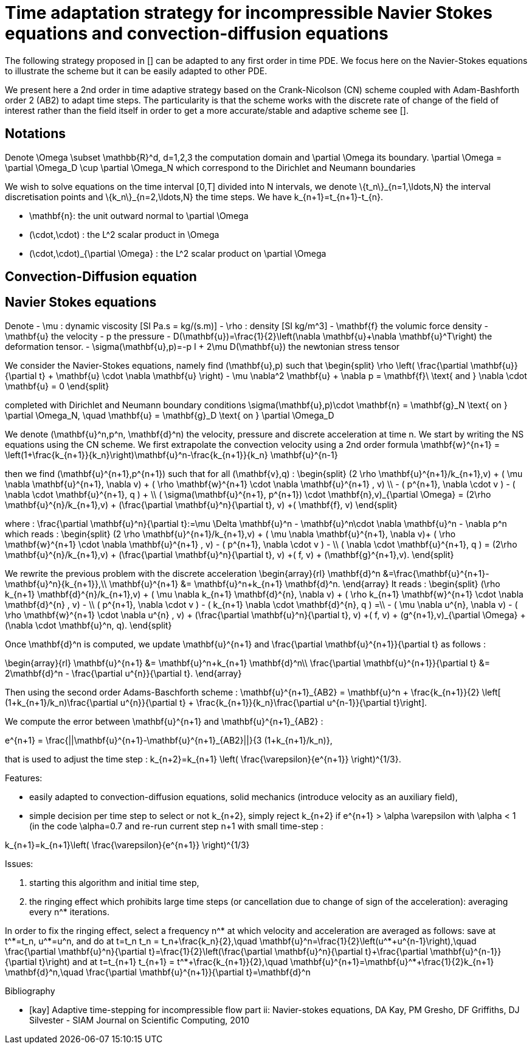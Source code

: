 = Time adaptation strategy for incompressible Navier Stokes equations and convection-diffusion equations


The following strategy proposed in [[[kay]]] can be adapted to any first order in time PDE. We focus here on the Navier-Stokes equations to illustrate the scheme but it can be easily adapted to other PDE.


We present here a 2nd order in time adaptive strategy based on the Crank-Nicolson (CN) scheme coupled with Adam-Bashforth order 2 (AB2) to adapt time steps.
The particularity is that the scheme works with the discrete rate of change of the field of interest rather than the field itself in order to get a more accurate/stable and adaptive scheme see [[[kay]]].

==  Notations

Denote $$\Omega \subset \mathbb{R}^d, d=1,2,3$$ the computation domain and $$\partial \Omega$$ its boundary. $$\partial \Omega = \partial \Omega_D \cup \partial \Omega_N $$ which correspond to the Dirichlet and Neumann boundaries

We wish to solve equations on the time interval $$[0,T]$$ divided into $$N$$ intervals, we denote $$\{t_n\}_{n=1,\ldots,N}$$ the interval discretisation points and $$\{k_n\}_{n=2,\ldots,N}$$ the time steps. We have $$k_{n+1}=t_{n+1}-t_{n}$$.

 - $$\mathbf{n}$$: the unit outward normal to $$\partial \Omega$$
 - $$(\cdot,\cdot)$$ : the $$L^2$$ scalar product in $$\Omega$$
 - $$(\cdot,\cdot)_{\partial \Omega}$$ : the $$L^2$$ scalar product on $$\partial \Omega$$

 
== Convection-Diffusion equation



== Navier Stokes equations

Denote
 - $$\mu$$ : dynamic viscosity [SI $$Pa.s = kg/(s.m)$$]
 - $$\rho$$ : density [SI $$kg/m^3$$]
 - $$\mathbf{f}$$ the volumic force density
 - $$\mathbf{u}$$ the velocity
 - $$p$$ the pressure
 - $$D(\mathbf{u})=\frac{1}{2}\left(\nabla \mathbf{u}+\nabla \mathbf{u}^T\right)$$ the deformation tensor.
 - $$\sigma(\mathbf{u},p)=-p I + 2\mu D(\mathbf{u})$$ the newtonian stress tensor


We consider the Navier-Stokes equations, namely find $$(\mathbf{u},p)$$ such that 
$$
\begin{split}
\rho \left( \frac{\partial \mathbf{u}}{\partial t} + \mathbf{u} \cdot \nabla \mathbf{u} \right) - \mu \nabla^2 \mathbf{u} + \nabla p = \mathbf{f}\ \text{ and } \nabla \cdot \mathbf{u} = 0
\end{split}
$$

completed with Dirichlet and Neumann boundary conditions
$$
\sigma(\mathbf{u},p)\cdot \mathbf{n} = \mathbf{g}_N \text{ on } \partial \Omega_N, \quad \mathbf{u} = \mathbf{g}_D \text{ on } \partial \Omega_D
$$

We denote $$(\mathbf{u}^n,p^n, \mathbf{d}^n)$$ the velocity, pressure and discrete acceleration at time $$n$$. We start by writing the NS equations using the CN scheme.
We first extrapolate the convection velocity using a 2nd order formula
$$
\mathbf{w}^{n+1} = \left(1+\frac{k_{n+1}}{k_n}\right)\mathbf{u}^n-\frac{k_{n+1}}{k_n} \mathbf{u}^{n-1}
$$

then we find $$(\mathbf{u}^{n+1},p^{n+1})$$ such that for all $$(\mathbf{v},q)$$ :
$$
\begin{split}
(2 \rho \mathbf{u}^{n+1}/k_{n+1},v) + ( \mu \nabla \mathbf{u}^{n+1}, \nabla v)  + ( \rho  \mathbf{w}^{n+1} \cdot \nabla \mathbf{u}^{n+1} , v)  \\
- ( p^{n+1}, \nabla \cdot v )  - (  \nabla \cdot \mathbf{u}^{n+1}, q ) + \\ ( \sigma(\mathbf{u}^{n+1}, p^{n+1}) \cdot \mathbf{n},v)_{\partial \Omega} = (2\rho \mathbf{u}^{n}/k_{n+1},v) + (\frac{\partial \mathbf{u}^n}{\partial t}, v) +( \mathbf{f}, v)
\end{split}
$$

where :
$$
\frac{\partial \mathbf{u}^n}{\partial t}:=\mu \Delta \mathbf{u}^n - \mathbf{u}^n\cdot \nabla \mathbf{u}^n - \nabla p^n
$$
which reads :
$$
\begin{split}
(2 \rho \mathbf{u}^{n+1}/k_{n+1},v) + ( \mu \nabla \mathbf{u}^{n+1}, \nabla v)+
 ( \rho  \mathbf{w}^{n+1} \cdot \nabla \mathbf{u}^{n+1} , v) - ( p^{n+1}, \nabla \cdot v )  -  \\
 (  \nabla \cdot \mathbf{u}^{n+1}, q )  = (2\rho \mathbf{u}^{n}/k_{n+1},v) + (\frac{\partial \mathbf{u}^n}{\partial t}, v) +( f, v) + (\mathbf{g}^{n+1},v).
 \end{split}
$$

We rewrite the previous problem with the discrete acceleration
$$
\begin{array}{rl}
\mathbf{d}^n &=\frac{\mathbf{u}^{n+1}-\mathbf{u}^n}{k_{n+1}},\\
\mathbf{u}^{n+1} &= \mathbf{u}^n+k_{n+1} \mathbf{d}^n.
\end{array}
$$
It reads :
$$
\begin{split}
(\rho k_{n+1} \mathbf{d}^{n}/k_{n+1},v) + ( \mu \nabla k_{n+1} \mathbf{d}^{n}, \nabla v)  +  ( \rho k_{n+1}  \mathbf{w}^{n+1} \cdot \nabla \mathbf{d}^{n} , v) - \\
 ( p^{n+1}, \nabla \cdot v )  - (  k_{n+1} \nabla \cdot \mathbf{d}^{n}, q ) =\\
 - ( \mu \nabla u^{n}, \nabla v)  - ( \rho   \mathbf{w}^{n+1} \cdot \nabla u^{n} , v) + 
  (\frac{\partial \mathbf{u}^n}{\partial t}, v) +( f, v) + (g^{n+1},v)_{\partial \Omega} + (\nabla \cdot \mathbf{u}^n, q).
\end{split}
$$


Once $$\mathbf{d}^n$$ is computed, we update $$\mathbf{u}^{n+1}$$ and $$\frac{\partial \mathbf{u}^{n+1}}{\partial t}$$ as follows :

$$
\begin{array}{rl}
\mathbf{u}^{n+1} &= \mathbf{u}^n+k_{n+1} \mathbf{d}^n\\
\frac{\partial \mathbf{u}^{n+1}}{\partial t} &= 2\mathbf{d}^n - \frac{\partial u^{n}}{\partial t}.
\end{array}
$$

Then using the second order Adams-Baschforth scheme :
$$
\mathbf{u}^{n+1}_{AB2} = \mathbf{u}^n + \frac{k_{n+1}}{2} \left[ (1+k_{n+1}/k_n)\frac{\partial u^{n}}{\partial t} + \frac{k_{n+1}}{k_n}\frac{\partial u^{n-1}}{\partial t}\right].
$$

We compute the error between $$\mathbf{u}^{n+1}$$ and $$\mathbf{u}^{n+1}_{AB2}$$ :

$$
e^{n+1} = \frac{||\mathbf{u}^{n+1}-\mathbf{u}^{n+1}_{AB2}||}{3 (1+k_{n+1}/k_n)},
$$

that is used to adjust the time step :
$$
k_{n+2}=k_{n+1} \left( \frac{\varepsilon}{e^{n+1}} \right)^{1/3}.
$$


Features:

 - easily adapted to convection-diffusion equations, solid mechanics (introduce velocity as an auxiliary field),
 - simple decision per time step to select or not $$k_{n+2}$$, simply reject $$k_{n+2}$$ if $$e^{n+1} > \alpha \varepsilon$$ with $$\alpha < 1$$ (in the code $$\alpha=0.7$$ and re-run current step $$n+1$$ with small time-step :
 
$$
 k_{n+1}=k_{n+1}\left( \frac{\varepsilon}{e^{n+1}} \right)^{1/3}
$$

Issues:

 1. starting this algorithm and initial time step,
 2. the ringing effect which prohibits large time steps (or cancellation due to change of sign of the acceleration): averaging every $$n^*$$ iterations.
 
In order to fix the ringing effect, select a frequency $$n^*$$ at which velocity and acceleration are averaged as follows:
save at $$t^*=t_n$$, $$u^*=u^n$$, and do at $$t=t_n$$
$$
t_n = t_n+\frac{k_n}{2},\quad \mathbf{u}^n=\frac{1}{2}\left(u^*+u^{n-1}\right),\quad \frac{\partial \mathbf{u}^n}{\partial t}=\frac{1}{2}\left(\frac{\partial \mathbf{u}^n}{\partial t}+\frac{\partial \mathbf{u}^{n-1}}{\partial t}\right)
$$
and at 
$$t=t_{n+1}$$
$$
t_{n+1} = t^*+\frac{k_{n+1}}{2},\quad \mathbf{u}^{n+1}=\mathbf{u}^*+\frac{1}{2}k_{n+1} \mathbf{d}^n,\quad \frac{\partial \mathbf{u}^{n+1}}{\partial t}=\mathbf{d}^n
$$


[bibliography]
.Bibliography
 - [[[kay]]] Adaptive time-stepping for incompressible flow part ii: Navier-stokes equations, DA Kay, PM Gresho, DF Griffiths, DJ Silvester - SIAM Journal on Scientific Computing, 2010 
